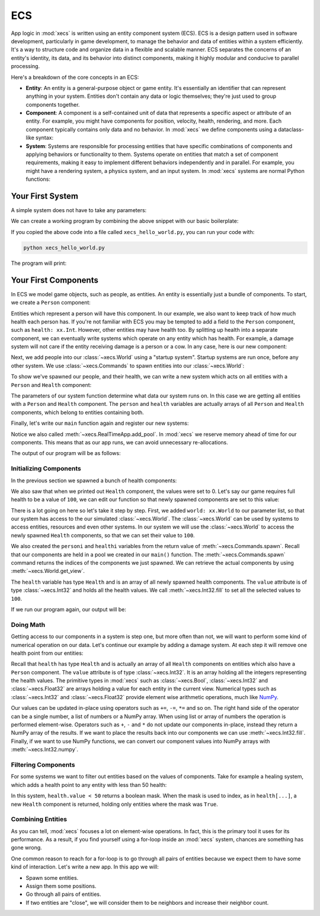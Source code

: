 ECS
===

App logic in :mod:`xecs` is written using an entity component system (ECS).
ECS is a design pattern used in software development,
particularly in game development, to manage the behavior and data of entities
within a system efficiently. It's a way to structure code and organize data
in a flexible and scalable manner. ECS separates the concerns of an
entity's identity, its data, and its behavior into distinct components, making
it highly modular and conducive to parallel processing.

Here's a breakdown of the core concepts in an ECS:

* **Entity**: An entity is a general-purpose object or game entity. It's essentially an identifier that
  can represent anything in your system. Entities don't contain any data or logic themselves;
  they're just used to group components together.
* **Component**: A component is a self-contained unit of data that represents a specific aspect or
  attribute of an entity. For example, you might have components for position, velocity,
  health, rendering, and more. Each component typically contains only data and no behavior. In
  :mod:`xecs` we define components using a dataclass-like syntax:

  .. testcode:: ecs

    import xecs as xx

    class Person(xx.Component):
        stamina: xx.Int
        is_damaged: xx.Bool
        height: xx.Float

* **System**: Systems are responsible for processing entities that have specific combinations of
  components and applying behaviors or functionality to them. Systems operate on entities that
  match a set of component requirements, making it easy to implement different behaviors
  independently and in parallel. For example, you might have a rendering system, a physics
  system, and an input system. In :mod:`xecs` systems are normal Python functions:

  .. testcode:: ecs

    def print_person_system(query: xx.Query[Person]) -> None:
        person = query.result()
        print(person)


  .. testcode:: ecs
    :hide:

    def spawn_people(commands: xx.Commands, world: xx.World) -> None:
        (personi,) = commands.spawn((Person,), 2)
        person = world.get_view(Person, personi)

    app = xx.SimulationApp()
    app.add_startup_system(spawn_people)
    app.add_system(print_person_system)
    app.add_pool(Person.create_pool(2))
    app.update(xx.Duration.from_millis(1))

  .. testoutput:: ecs
    :hide:

    <Person(
      	stamina=<xecs.Int32 [0, 0]>,
        is_damaged=<xecs.Bool [false, false]>,
        height=<xecs.Float32 [0.0, 0.0]>,
    )>

Your First System
-----------------

A simple system does not have to take any parameters:

.. testcode:: first-system

  def hello_world() -> None:
      print("Hello world!")

We can create a working program by combining the above snippet with our basic
boilerplate:

.. testcode:: first-system

  import xecs as xx

  def hello_world() -> None:
      print("Hello world!")

  def main() -> None:
      app = xx.RealTimeApp()
      app.add_system(hello_world)
      app.update()

  if __name__ == "__name__":
      main()

If you copied the above code into a file called ``xecs_hello_world.py``,
you can run your code with:

.. code-block:: bash

  python xecs_hello_world.py

The program will print:

.. testcode:: first-system
  :hide:

  main()

.. testoutput:: first-system

  Hello world!


Your First Components
---------------------

.. testsetup:: first-component

  import xecs as xx

In ECS we model game objects, such as people, as entities.
An entity is essentially just a bundle of components. To start, we
create a ``Person`` component:

.. testcode:: first-component

  class Person(xx.Component):
      pass

Entities which represent a person will have this component. In our
example, we also want to keep track of how much health each person has.
If you're not familiar with ECS you may be tempted to add a field to
the ``Person`` component, such as ``health: xx.Int``. However,
other entities may have health too. By splitting up health into
a separate component, we can eventually write systems which operate
on any entity which has health. For example, a damage system will not
care if the entity receiving damage is a person or a cow. In any case,
here is our new component:

.. testcode:: first-component

  class Health(xx.Component):
      value: xx.Int

Next, we add people into our :class:`~xecs.World` using a
"startup system". Startup systems are run once, before any other
system. We use :class:`~xecs.Commands` to spawn entities into our
:class:`~xecs.World`:

.. testcode:: first-component

  def spawn_people(
      commands: xx.Commands,
  ) -> None:
      commands.spawn((Person, Health), 5)


To show we've spawned our people, and their health, we can write a new system
which acts on all entities with a ``Person`` and ``Health`` component:

.. testcode:: first-component

  def report_person_health(
      query: xx.Query[tuple[Person, Health]],
  ) -> None:
      (person, health) = query.result()
      print(person)
      print(health)

The parameters of our system function determine what data
our system runs on. In this case we are getting all
entities with a ``Person`` and ``Health`` component. The
``person`` and ``health`` variables are actually arrays
of all ``Person`` and ``Health`` components, which belong
to entities containing both.

Finally, let's write our ``main`` function again and
register our new systems:

.. testcode:: first-component

  def main() -> None:
      app = xx.RealTimeApp()
      app.add_startup_system(spawn_people)
      app.add_system(report_person_health)
      app.add_pool(Person.create_pool(5))
      app.add_pool(Health.create_pool(5))
      app.update()

Notice we also called :meth:`~xecs.RealTimeApp.add_pool`. In :mod:`xecs` we
reserve memory ahead of time for our components. This means that as our app runs,
we can avoid unnecessary re-allocations.

.. testcode:: first-component
  :hide:

  main()

The output of our program will be as follows:

.. testoutput:: first-component

  <Person()>
  <Health(
      value=<xecs.Int32 [0, 0, 0, 0, 0]>,
  )>

Initializing Components
.......................

In the previous section we spawned a bunch of health components:

.. testcode:: first-component

  def spawn_people(
      commands: xx.Commands,
  ) -> None:
      commands.spawn((Person, Health), 5)

We also saw that when we printed out ``Health`` component, the values
were set to 0. Let's say our game requires full health to be a value of
``100``, we can edit our function so that newly spawned components are
set to this value:

.. testcode:: first-component

  def spawn_people(
      commands: xx.Commands,
      world: xx.World,
  ) -> None:
      personi, healthi = commands.spawn((Person, Health), 5)
      health = world.get_view(Health, healthi)
      health.value.fill(100)


There is a lot going on here so let's take it step by step. First,
we added ``world: xx.World`` to our parameter list, so that
our system has access to the our simulated :class:`~xecs.World`. The
:class:`~xecs.World` can be used by systems to access entities, resources
and even other systems. In our system we will use the :class:`~xecs.World`
to access the newly spawned ``Health`` components, so that we can set their
value to ``100``.

We also created the ``personi`` and ``healthi`` variables from the return
value of :meth:`~xecs.Commands.spawn`. Recall that our components are held
in a pool we created in our ``main()`` function. The
:meth:`~xecs.Commands.spawn` command returns the indices of the components
we just spawned. We can retrieve the actual components by using
:meth:`~xecs.World.get_view`.

The ``health`` variable has type ``Health`` and is an array of all
newly spawned health components. The ``value`` attribute is of type
:class:`~xecs.Int32` and holds all the health values. We call
:meth:`~xecs.Int32.fill` to set all the selected values to ``100``.

If we run our program again, our output will be:

.. testcode:: first-component
  :hide:

  main()

.. testoutput:: first-component

  <Person()>
  <Health(
      value=<xecs.Int32 [100, 100, 100, 100, 100]>,
  )>


Doing Math
..........

Getting access to our components in a system is step one, but more
often than not, we will want to perform some kind of numerical operation
on our data. Let's continue our example by adding a damage system. At
each step it will remove one health point from our entities:

.. testcode:: first-component

  def damage_system(
      query: xx.Query[tuple[Person, Health]],
  ) -> None:
      person, health = query.result()
      health.value -= 1

Recall that ``health`` has type ``Health`` and is actually an array
of all ``Health`` components on entities which also have a ``Person``
component. The ``value`` attribute is of type :class:`~xecs.Int32`.
It is an array holding all the integers representing the
health values. The primitive types in
:mod:`xecs` such as :class:`~xecs.Bool`, :class:`~xecs.Int32`
and :class:`~xecs.Float32` are arrays holding a value for each
entity in the current view. Numerical types such as :class:`~xecs.Int32`
and :class:`~xecs.Float32` provide element wise arithmetic operations, much
like `NumPy <https://numpy.org/>`_.

Our values can be updated in-place using operators such as ``+=``,
``-=``, ``*=`` and so on. The right hand side of the operator can be
a single number, a list of numbers or a NumPy array. When using
list or array of numbers the operation is performed element-wise.
Operators such as ``+``, ``-`` and ``*`` do not update our
components in-place, instead they return a NumPy array of the
results. If we want to place the results back into our
components we can use :meth:`~xecs.Int32.fill`. Finally,
if we want to use NumPy functions, we can convert our component
values into NumPy arrays with :meth:`~xecs.Int32.numpy`.

Filtering Components
....................

For some systems we want to filter out entities based on the values
of components. Take for example a healing system, which adds a health
point to any entity with less than 50 health:


.. testcode:: first-component

  def healing_system(
      query: xx.Query[tuple[Person, Health]],
  ) -> None:
      person, health = query.result()
      low_health = health[health.value < 50]
      low_health.value += 1

In this system, ``health.value < 50`` returns a boolean mask.
When the mask is used to index, as in ``health[...]``, a new
``Health`` component is returned, holding only entities where
the mask was ``True``.

.. testcode:: first-component
  :hide:

  def main() -> None:
      app = xx.RealTimeApp()
      app.add_startup_system(spawn_people)
      app.add_system(damage_system)
      app.add_system(healing_system)
      app.add_pool(Person.create_pool(5))
      app.add_pool(Health.create_pool(5))
      app.update()

  main()

Combining Entities
..................

As you can tell, :mod:`xecs` focuses a lot on element-wise operations.
In fact, this is the primary tool it uses for its performance. As a result,
if you find yourself using a for-loop inside an :mod:`xecs` system, chances are
something has gone wrong.

One common reason to reach for a for-loop is to go through all pairs of entities
because we expect them to have some kind of interaction. Let's write a new
app. In this app we will:

* Spawn some entities.
* Assign them some positions.
* Go through all pairs of entities.
* If two entities are "close", we will consider them to be neighbors and
  increase their neighbor count.

.. testcode:: neighbors

  import xecs as xx

  class Neighbors(xx.Component):
      num_neighbors: xx.Int

  def spawn_entities(
      commands: xx.Commands,
      world: xx.World,
  ) -> None:
      _, transformi = commands.spawn((Neighbors, xx.Transform2), 5)
      transform = world.get_view(xx.Transform2, transformi)
      transform.translation.x.fill([1, 2, 3, 4, 5])

  def count_neighbors(
      query: xx.Query[tuple[Neighbors, xx.Transform2]],
  ) -> None:
      (neighbors, transform1), (_, transform2) = query.product_2()
      x_distance = abs(transform1.translation.x - transform2.translation.x)
      neighbors[x_distance < 2].num_neighbors += 1

  def print_neighbors(query: xx.Query[Neighbors]) -> None:
      print(query.result())

  def main() -> None:
      app = xx.RealTimeApp()
      app.add_startup_system(spawn_entities)
      app.add_system(count_neighbors)
      app.add_system(print_neighbors)
      app.add_pool(Neighbors.create_pool(5))
      app.add_pool(xx.Transform2.create_pool(5))
      app.update()

  if __name__ == "__main__":
      main()

.. testcode:: neighbors
  :hide:

  def print_neighbors(query: xx.Query[Neighbors]) -> None:
      print(sorted(query.result().num_neighbors.numpy()))
  def main() -> None:
      app = xx.RealTimeApp()
      app.add_startup_system(spawn_entities)
      app.add_system(count_neighbors)
      app.add_system(print_neighbors)
      app.add_pool(Neighbors.create_pool(5))
      app.add_pool(xx.Transform2.create_pool(5))
      app.update()
  main()

.. testoutput:: neighbors

  [1, 1, 2, 2, 2]
